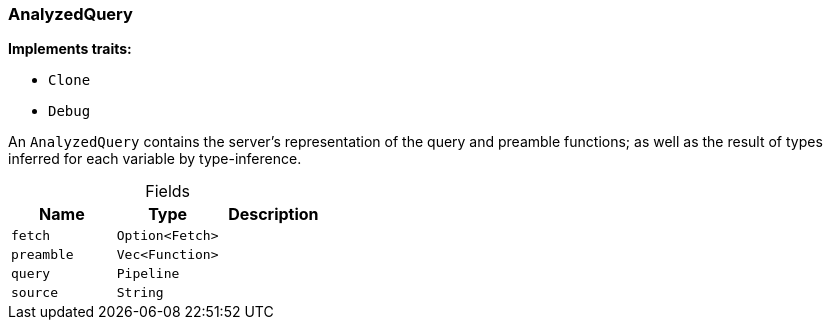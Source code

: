 [#_struct_AnalyzedQuery]
=== AnalyzedQuery

*Implements traits:*

* `Clone`
* `Debug`

An ``AnalyzedQuery`` contains the server’s representation of the query and preamble functions; as well as the result of types inferred for each variable by type-inference.

[caption=""]
.Fields
// tag::properties[]
[cols=",,"]
[options="header"]
|===
|Name |Type |Description
a| `fetch` a| `Option<Fetch>` a| 
a| `preamble` a| `Vec<Function>` a| 
a| `query` a| `Pipeline` a| 
a| `source` a| `String` a| 
|===
// end::properties[]

